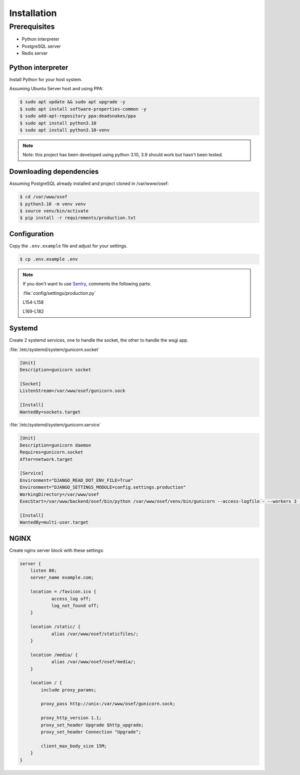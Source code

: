 ============
Installation
============

Prerequisites
-------------

* Python interpreter
* PostgreSQL server
* Redis server

Python interpreter
^^^^^^^^^^^^^^^^^^

Install Python for your host system.

Assuming Ubuntu Server host and using PPA:

.. code-block:: bash

    $ sudo apt update && sudo apt upgrade -y
    $ sudo apt install software-properties-common -y
    $ sudo add-apt-repository ppa:deadsnakes/ppa
    $ sudo apt install python3.10
    $ sudo apt install python3.10-venv

.. note:: Note: this project has been developed using python 3.10, 3.9 should work but hasn't been tested.


Downloading dependencies
^^^^^^^^^^^^^^^^^^^^^^^^

Assuming PostgreSQL already installed and project cloned in /var/www/osef:

.. code-block:: bash

    $ cd /var/www/osef
    $ python3.10 -m venv venv
    $ source venv/bin/activate
    $ pip install -r requirements/production.txt


Configuration
^^^^^^^^^^^^^

Copy the ``.env.example`` file and adjust for your settings.

.. code-block:: bash

    $ cp .env.example .env

.. note:: If you don't want to use `Sentry <https://sentry.io>`_, comments the following parts:

    :file:`config/settings/production.py`

    L154-L158

    L169-L182


Systemd
^^^^^^^

Create 2 systemd services, one to handle the socket, the other to handle the wsgi app.

:file:`/etc/systemd/system/gunicorn.socket`

.. code-block:: ini

    [Unit]
    Description=gunicorn socket

    [Socket]
    ListenStream=/var/www/osef/gunicorn.sock

    [Install]
    WantedBy=sockets.target


:file:`/etc/systemd/system/gunicorn.service`

.. code-block:: ini

    [Unit]
    Description=gunicorn daemon
    Requires=gunicorn.socket
    After=network.target

    [Service]
    Environment="DJANGO_READ_DOT_ENV_FILE=True"
    Environment="DJANGO_SETTINGS_MODULE=config.settings.production"
    WorkingDirectory=/var/www/osef
    ExecStart=/var/www/backend/osef/bin/python /var/www/osef/venv/bin/gunicorn --access-logfile - --workers 3 --bind unix:/var/www/osef/gunicorn.sock config.wsgi

    [Install]
    WantedBy=multi-user.target

NGINX
^^^^^^^^^^^^^^^

Create nginx server block with these settings:

.. code-block:: nginx

    server {
        listen 80;
        server_name example.com;

        location = /favicon.ico {
                access_log off;
                log_not_found off;
        }

        location /static/ {
                alias /var/www/osef/staticfiles/;
        }

        location /media/ {
                alias /var/www/osef/osef/media/;
        }

        location / {
            include proxy_params;

            proxy_pass http://unix:/var/www/osef/gunicorn.sock;

            proxy_http_version 1.1;
            proxy_set_header Upgrade $http_upgrade;
            proxy_set_header Connection "Upgrade";

            client_max_body_size 15M;
        }
    }
